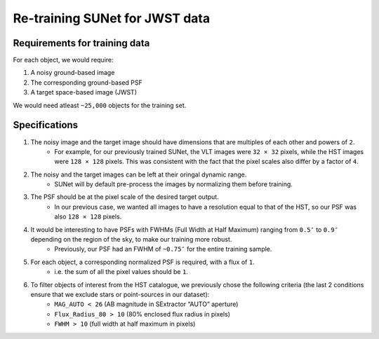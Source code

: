 *******************************************************************
Re-training SUNet for JWST data
*******************************************************************

Requirements for training data
==============================

For each object, we would require:

1) A noisy ground-based image

2) The corresponding ground-based PSF

3) A target space-based image (JWST)

We would need atleast ``~25,000`` objects for the training set.


Specifications
==============

1) The noisy image and the target image should have dimensions that are multiples of each other and powers of ``2``. 
    * For example, for our previously trained SUNet, the VLT images were ``32 × 32`` pixels, while the HST images were ``128 × 128`` pixels. This was consistent with the fact that the pixel scales also differ by a factor of ``4``.

2) The noisy and the target images can be left at their oringal dynamic range.
    * SUNet will by default pre-process the images by normalizing them before training.

3) The PSF should be at the pixel scale of the desired target output.
    * In our previous case, we wanted all images to have a resolution equal to that of the HST, so our PSF was also ``128 × 128`` pixels.

4) It would be interesting to have PSFs with FWHMs (Full Width at Half Maximum) ranging from ``0.5″`` to ``0.9″`` depending on the region of the sky, to make our training more robust.
    * Previously, our PSF had an FWHM of ``~0.75″`` for the entire training sample.
    
5) For each object, a corresponding normalized PSF is required, with a flux of ``1``.
    * i.e. the sum of all the pixel values should be ``1``.
    
6) To filter objects of interest from the HST catalogue, we previously chose the following criteria (the last 2 conditions ensure that we exclude stars or point-sources in our dataset):
    * ``MAG_AUTO < 26`` (AB magnitude in SExtractor “AUTO” aperture)
    * ``Flux_Radius_80 > 10`` (80% enclosed flux radius in pixels)
    * ``FWHM > 10`` (full width at half maximum in pixels)